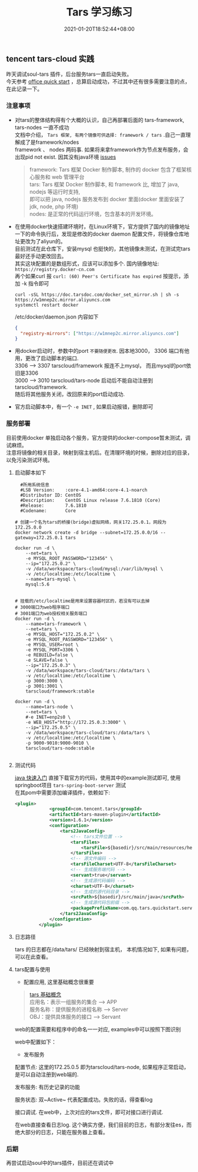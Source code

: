 #+title: Tars 学习练习
#+date:  2021-01-20T18:52:44+08:00
#+weight: 5

** tencent tars-cloud 实践
   昨天调试soul-tars 插件，后台服务tars一直启动失败。 \\
   今天参考 [[https://tarscloud.github.io/TarsDocs/dev/tarsjava/tars-quick-start.html][office quick start]] ，总算启动成功，不过其中还有很多需要注意的点，在此记录一下。

*** 注意事项
    - 对tars的整体结构得有个大概的认识，自己再部署后面的 tars-framework, tars-nodes 一直不成功 \\
      文档中介绍， ~Tars 框架, 有两个镜像可供选择: framework / tars~ .自己一直理解成了是framework/nodes \\
      framework 、 nodes 两码事. 如果将来拿framework作为节点发布服务，会出现pid not exist. 因其没有java环境 [[https://github.com/TarsCloud/TarsDocker/issues/11][issues]]
      
      #+begin_quote
      framework: Tars 框架 Docker 制作脚本, 制作的 docker 包含了框架核心服务和 web 管理平台 \\
      tars: Tars 框架 Docker 制作脚本, 和 framework 比, 增加了 java, nodejs 等运行时支持, \\
      即可以把 java, nodejs 服务发布到 docker 里面(docker 里面安装了 jdk, node, php 环境) \\
      nodes: 是正常的代码运行环境，包含基本的开发环境。

      #+end_quote
    - 在使用docker快速搭建环境时，在Linux环境下，官方提供了国内的镜像地址  \\
      一下的命令执行后，发现是修改的docker  daemon 配置文件，将镜像仓库地址更改为了aliyun的。 \\
      目前测试在此仓库下，安装mysql 也挺快的，其他镜像未测试，在测试完tars最好还手动更改回去。 \\
      其实这块配置的是数组形式，应该可以添加多个.  国内镜像地址: ~https://registry.docker-cn.com~ \\
      再个如果curl 报  ~curl: (60) Peer's Certificate has expired~ 按提示，添加 -k 指令即可

      #+begin_src shell
      curl -sSL https://doc.tarsdoc.com/docker_set_mirror.sh | sh -s https://w1mnep2c.mirror.aliyuncs.com
      systemctl restart docker
      #+end_src
      
     /etc/docker/daemon.json 内容如下
      #+begin_src json
      {
        "registry-mirrors": ["https://w1mnep2c.mirror.aliyuncs.com"]
      }

      #+end_src
      
    - 用docker启动时，参数中的port ~不要随便更改~. 因本地3000， 3306 端口有他用，更改了启动脚本的端口. \\
      3306 --> 3307 tarscloud/framework 报连不上mysql， 而且mysql的port依旧是3306 \\
      3000 --> 3010 tarscloud/tars-node 启动后不能自动注册到tarscloud/framework. \\
      随后将其他服务关闭，改回原来的port启动成功.

    - 官方启动脚本中，有一个 ~-e INET~ , 如果启动报错，删除即可

*** 服务部署
    目前使用docker 单独启动各个服务，官方提供的docker-compose暂未测试，调试麻烦。  \\
    注意将镜像的相关目录，映射到宿主机后。在清理环境的时候，删除对应的目录，以免污染测试环境。

**** 启动脚本如下   
#+begin_src shell
  #所用系统信息
  #LSB Version:    :core-4.1-amd64:core-4.1-noarch
  #Distributor ID: CentOS
  #Description:    CentOS Linux release 7.6.1810 (Core)
  #Release:        7.6.1810
  #Codename:       Core

# 创建一个名为tars的桥接(bridge)虚拟网络，网关172.25.0.1，网段为172.25.0.0
docker network create -d bridge --subnet=172.25.0.0/16 --gateway=172.25.0.1 tars

docker run -d \
    --net=tars \
    -e MYSQL_ROOT_PASSWORD="123456" \
    --ip="172.25.0.2" \
    -v /data/workspace/tars-cloud/mysql:/var/lib/mysql \
    -v /etc/localtime:/etc/localtime \
    --name=tars-mysql \
    mysql:5.6


# 挂载的/etc/localtime是用来设置容器时区的，若没有可以去掉
# 3000端口为web程序端口
# 3001端口为web授权相关服务端口
docker run -d \
    --name=tars-framework \
    --net=tars \
    -e MYSQL_HOST="172.25.0.2" \
    -e MYSQL_ROOT_PASSWORD="123456" \
    -e MYSQL_USER=root \
    -e MYSQL_PORT=3306 \
    -e REBUILD=false \
    -e SLAVE=false \
    --ip="172.25.0.3" \
    -v /data/workspace/tars-cloud/tars:/data/tars \
    -v /etc/localtime:/etc/localtime \
    -p 3000:3000 \
    -p 3001:3001 \
    tarscloud/framework:stable

docker run -d \
    --name=tars-node \
    --net=tars \
    #-e INET=enp2s0 \
    -e WEB_HOST="http://172.25.0.3:3000" \
    --ip="172.25.0.5" \
    -v /data/workspace/tars-cloud/tars:/data/tars \
    -v /etc/localtime:/etc/localtime \
    -p 9000-9010:9000-9010 \
    tarscloud/tars-node:stable

#+end_src

**** 测试代码
[[https://tarscloud.gitbook.io/tarsdocs/rumen/hello-world/tarsjava][java 快速入门]] 直接下载官方的代码，使用其中的example测试即可, 使用springboot项目 ~tars-spring-boot-server~ 测试 \\
在其pom中需要添加编译插件，依赖如下:
#+begin_src  xml
   <plugin>
                <groupId>com.tencent.tars</groupId>
                <artifactId>tars-maven-plugin</artifactId>
                <version>1.6.1</version>
                <configuration>
                    <tars2JavaConfig>
                        <!-- tars文件位置 -->
                        <tarsFiles>
                            <tarsFile>${basedir}/src/main/resources/hello.tars</tarsFile>
                        </tarsFiles>
                        <!-- 源文件编码 -->
                        <tarsFileCharset>UTF-8</tarsFileCharset>
                        <!-- 生成服务端代码 -->
                        <servant>true</servant>
                        <!-- 生成源代码编码 -->
                        <charset>UTF-8</charset>
                        <!-- 生成的源代码目录 -->
                        <srcPath>${basedir}/src/main/java</srcPath>
                        <!-- 生成源代码包前缀 -->
                        <packagePrefixName>com.qq.tars.quickstart.server.</packagePrefixName>
                    </tars2JavaConfig>
                </configuration>
            </plugin>
#+end_src

**** 日志路径
     tars 的日志都在/data/tars/ 已经映射到宿主机， 本机情况如下, 如果有问题，可以在此查看。
    [[file:../images/tars-log-dir.png]] 

**** tars配置与使用
     - 配置应用, 这里基础概念很重要
#+begin_quote
    [[https://tarscloud.gitbook.io/tarsdocs/rumen/tars-concept][tars 基础概念]] \\
    应用名：表示一组服务的集合 --> APP \\
    服务名称：提供服务的进程名称  --> Server \\
    OBJ：提供具体服务的接口 --> Servant 
#+end_quote
    web的配置需要和程序中的命名一一对应, examples中可以按照下图识别 
    [[file:../images/tars-app-server.png]] 

    web中配置如下：
    [[file:../images/tar-web-cfg.png]] 
    
   
     - 发布服务
     配置节点: 这里的172.25.0.5 即为tarscloud/tars-node, 如果程序正常启动，是可以自动注册到web端的.
    [[file:../images/tars-node.png]] 

    发布服务: 有历史记录的功能
    [[file:../images/tar-public-server.png]] 

    服务状态: 双~Active~ 代表配置成功。失败的话，得查看log
    [[file:../images/tar-server-status.png]] 
    
    接口调试. 在web中，上次对应的tars文件，即可对接口进行调试. 
    [[file:../images/tars-api-debug.png]] 
    
    在web直接查看日志log. 这个确实方便，我们目前的日志，有部分发往es，而绝大部分的日志，只能在服务器上查看。
    [[file:../images/tars-web-log.png]] 

*** 后期
    再尝试启动soul中的tars插件，目前还在调试中
